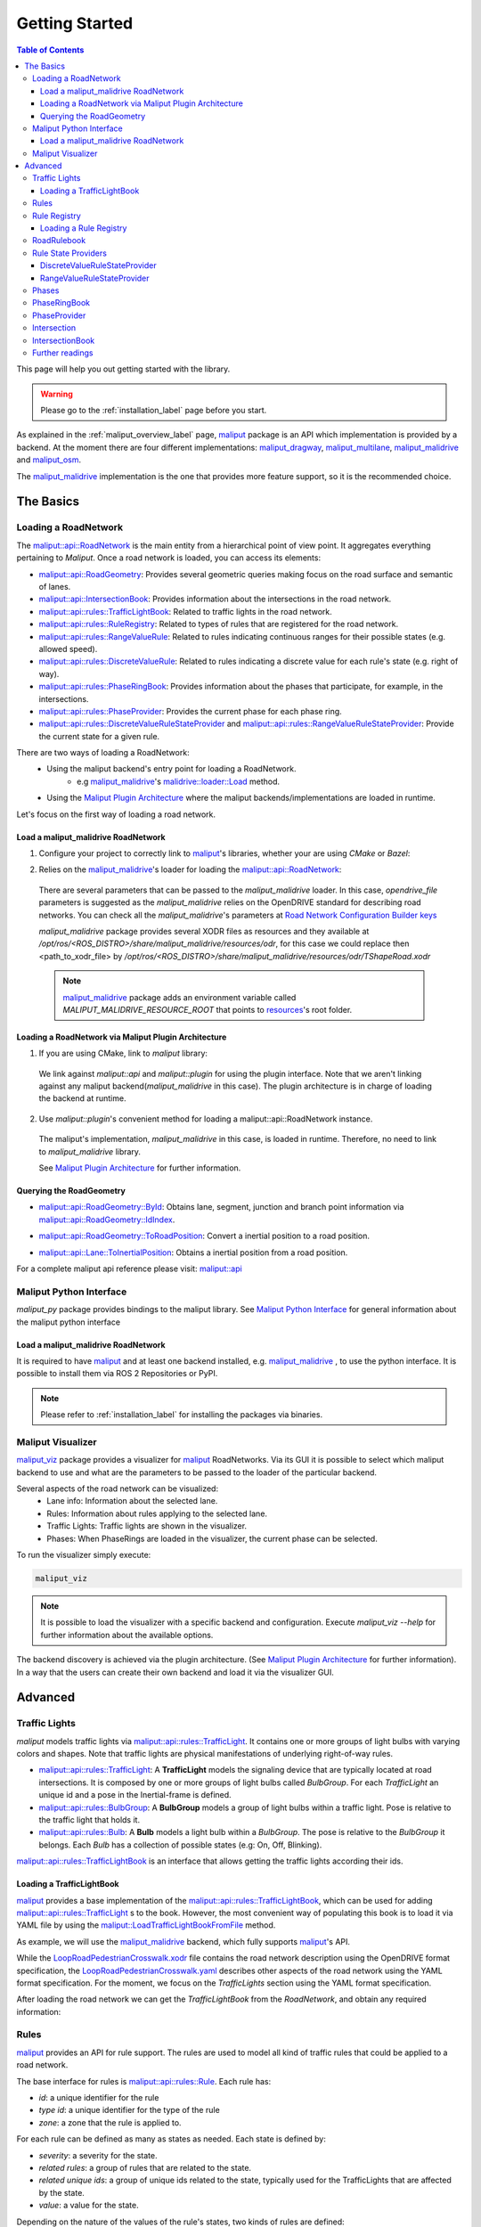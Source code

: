 .. _getting_started_label:

***************
Getting Started
***************

.. contents:: Table of Contents
    :depth: 5


This page will help you out getting started with the library.


.. warning::
  Please go to the :ref:`installation_label` page before you start.


As explained in the :ref:`maliput_overview_label` page, `maliput`_ package is an API which implementation is provided by a backend. At the moment there are four different implementations:
`maliput_dragway`_, `maliput_multilane`_, `maliput_malidrive`_ and `maliput_osm`_.

The `maliput_malidrive`_ implementation is the one that provides more feature support, so it is the recommended choice.


The Basics
==========

Loading a RoadNetwork
---------------------

The `maliput::api::RoadNetwork`_ is the main entity from a hierarchical point of view point. It aggregates everything pertaining to `Maliput`.
Once a road network is loaded, you can access its elements:

* `maliput::api::RoadGeometry`_: Provides several geometric queries making focus on the road surface and semantic of lanes.
* `maliput::api::IntersectionBook`_: Provides information about the intersections in the road network.
* `maliput::api::rules::TrafficLightBook`_: Related to traffic lights in the road network.
* `maliput::api::rules::RuleRegistry`_: Related to types of rules that are registered for the road network.
* `maliput::api::rules::RangeValueRule`_: Related to rules indicating continuous ranges for their possible states (e.g. allowed speed).
* `maliput::api::rules::DiscreteValueRule`_: Related to rules indicating a discrete value for each rule's state (e.g. right of way).
* `maliput::api::rules::PhaseRingBook`_: Provides information about the phases that participate, for example, in the intersections.
* `maliput::api::rules::PhaseProvider`_: Provides the current phase for each phase ring.
* `maliput::api::rules::DiscreteValueRuleStateProvider`_ and `maliput::api::rules::RangeValueRuleStateProvider`_: Provide the current state for a given rule.

There are two ways of loading a RoadNetwork:
 - Using the maliput backend's entry point for loading a RoadNetwork.
    - e.g `maliput_malidrive`_'s `malidrive::loader::Load`_ method.
 - Using the `Maliput Plugin Architecture`_ where the maliput backends/implementations are loaded in runtime.

Let's focus on the first way of loading a road network.

Load a maliput_malidrive RoadNetwork
^^^^^^^^^^^^^^^^^^^^^^^^^^^^^^^^^^^^

1. Configure your project to correctly link to `maliput`_'s libraries, whether your are using `CMake` or `Bazel`:

.. tabs::

  .. group-tab:: CMake

    .. code-block:: cmake
      :linenos:

      find_package(maliput)
      find_package(maliput_malidrive)
      # ...
      # ...
      target_link_libraries(<your_target>
        maliput::api
        maliput_malidrive::loader
      )

  .. group-tab:: Bazel

    .. code-block:: go
      :linenos:

      // Add them as dependency to your project.
      //
      // bazel_dep(name = "maliput", version = "1.1.1")
      // bazel_dep(name = "maliput_malidrive", version = "0.1.4")


      cc_binary(
          name = "my_app",
          srcs = ["my_app.cc"],
          // ...
          // ...
          deps = [
              "@maliput//:api",
              "@maliput_malidrive//:builder",
              "@maliput_malidrive//:loader"
          ],
      )



2. Relies on the `maliput_malidrive`_'s loader for loading the `maliput::api::RoadNetwork`_:


  .. code-block:: cpp
    :linenos:

    std::map<std::string, std::string> road_network_configuration;
    road_network_configuration.emplace("opendrive_file", "<path_to_xodr_file>");
    auto road_network = malidrive::loader::Load<malidrive::builder::RoadNetworkBuilder>(road_network_configuration);

  There are several parameters that can be passed to the `maliput_malidrive` loader. In this case, `opendrive_file` parameters is suggested as the `maliput_malidrive` relies on the OpenDRIVE standard for describing road networks. You can check all the `maliput_malidrive`'s parameters at 
  `Road Network Configuration Builder keys <html/deps/maliput_malidrive/html/group__road__network__configuration__builder__keys.html>`_

  `maliput_malidrive` package provides several XODR files as resources and they available at `/opt/ros/<ROS_DISTRO>/share/maliput_malidrive/resources/odr`, for this case we could replace then
  <path_to_xodr_file> by  `/opt/ros/<ROS_DISTRO>/share/maliput_malidrive/resources/odr/TShapeRoad.xodr`

  .. note::

    `maliput_malidrive`_ package adds an environment variable called `MALIPUT_MALIDRIVE_RESOURCE_ROOT` that points to `resources <https://github.com/maliput/maliput_malidrive/tree/main/resources>`_'s root folder.


Loading a RoadNetwork via Maliput Plugin Architecture
^^^^^^^^^^^^^^^^^^^^^^^^^^^^^^^^^^^^^^^^^^^^^^^^^^^^^

1. If you are using CMake, link to `maliput` library:

  .. code-block:: cmake
    :linenos:

    find_package(maliput)
    # ...
    target_link_libraries(<your_target>
      maliput::api
      maliput::plugin
    )

  We link against `maliput::api` and `maliput::plugin` for using the plugin interface.
  Note that we aren't linking against any maliput backend(`maliput_malidrive` in this case).
  The plugin architecture is in charge of loading the backend at runtime.

2. Use `maliput::plugin`'s convenient method for loading a maliput::api::RoadNetwork instance.

  .. code-block:: cpp
    :linenos:

    // ...
    #include <maliput/api/road_network.h>
    #include <maliput/plugin/create_road_network.h>

    const std::string road_network_loader_id = "maliput_malidrive";
    std::map<std::string, std::string> road_network_configuration;
    road_network_configuration.emplace("opendrive_file", "<path_to_xodr_file>");
    // Use maliput plugin interface for loading a road network
    std::unique_ptr<maliput::api::RoadNetwork> road_network = maliput::plugin::CreateRoadNetwork(road_network_loader_id, road_network_configuration);

  The maliput's implementation, `maliput_malidrive` in this case, is loaded in runtime. Therefore, no need to link to `maliput_malidrive` library.

  See `Maliput Plugin Architecture`_ for further information.

Querying the RoadGeometry
^^^^^^^^^^^^^^^^^^^^^^^^^

* `maliput::api::RoadGeometry::ById`_: Obtains lane, segment, junction and branch point information via `maliput::api::RoadGeometry::IdIndex`_.

.. code-block:: cpp
  :linenos:

  const maliput::api::RoadGeometry* road_geometry = road_network->road_geometry();
  const maliput::api::Lane* lane = road_geometry->ById.GetLane(maliput::api::LaneId{"1_0_1"});

* `maliput::api::RoadGeometry::ToRoadPosition`_: Convert a inertial position to a road position.

.. code-block:: cpp
  :linenos:

  const maliput::api::RoadGeometry* road_geometry = road_network->road_geometry();
  const maliput::api::RoadPositionResult road_position_result = road_geometry->ToRoadPosition(maliput::api::InertialPosition{10.0, 0.0, 0.0});;
  const maliput::api::Lane* lane = road_poisition_result.road_position.lane;

* `maliput::api::Lane::ToInertialPosition`_: Obtains a inertial position from a road position.

.. code-block:: cpp
  :linenos:

  const maliput::api::RoadGeometry* road_geometry = road_network->road_geometry();
  maliput::api::InertialPosition inertial_position = lane->ToInertialPosition(maliput::api::LanePosition{0.0, 0.0, 0.0});


For a complete maliput api reference please visit: `maliput::api <html/deps/maliput/html/namespacemaliput_1_1api.html>`_

Maliput Python Interface
------------------------

`maliput_py` package provides bindings to the maliput library. See `Maliput Python Interface <html/deps/maliput_py/html/maliput_python_interface.html>`_ for general information about the maliput python interface

Load a maliput_malidrive RoadNetwork
^^^^^^^^^^^^^^^^^^^^^^^^^^^^^^^^^^^^

It is required to have `maliput`_ and at least one backend installed, e.g. `maliput_malidrive`_ , to use the python interface. It is possible to install them via ROS 2 Repositories or PyPI.


.. note::

  Please refer to :ref:`installation_label` for installing the packages via binaries.


.. code-block:: python
  :linenos:

  import maliput.api
  import maliput.plugin

  import os

  configuration = {"opendrive_file" : os.getenv("MALIPUT_MALIDRIVE_RESOURCE_ROOT") + "/resources/odr/TShapeRoad.xodr"}
  road_network = maliput.plugin.create_road_network("maliput_malidrive", configuration)
  print(road_network.road_geometry().id())


Maliput Visualizer
------------------

`maliput_viz`_ package provides a visualizer for `maliput`_ RoadNetworks. Via its GUI it is possible to select which maliput backend to use and what are the parameters
to be passed to the loader of the particular backend.

Several aspects of the road network can be visualized:
 - Lane info: Information about the selected lane.
 - Rules: Information about rules applying to the selected lane.
 - Traffic Lights: Traffic lights are shown in the visualizer.
 - Phases: When PhaseRings are loaded in the visualizer, the current phase can be selected.

To run the visualizer simply execute:

.. code-block:: bash

  maliput_viz


.. raw:: html

    <video controls width="600" autoplay loop>
        <source src="getting_started/maliput_viz.webm" type="video/webm">

        Sorry, your browser doesn't support embedded videos.
    </video>

.. note::

  It is possible to load the visualizer with a specific backend and configuration. Execute `maliput_viz --help` for further information about the available options.

The backend discovery is achieved via the plugin architecture. (See `Maliput Plugin Architecture`_ for further information).
In a way that the users can create their own backend and load it via the visualizer GUI.


Advanced
========

Traffic Lights
--------------

`maliput` models traffic lights via `maliput::api::rules::TrafficLight`_. It contains one or more groups of
light bulbs with varying colors and shapes. Note that traffic lights are physical manifestations of underlying
right-of-way rules.

* `maliput::api::rules::TrafficLight`_: A **TrafficLight** models the signaling device that are typically located at road intersections. It is composed by one or more groups of light bulbs called `BulbGroup`. For each `TrafficLight` an unique id and a pose in the Inertial-frame is defined.
* `maliput::api::rules::BulbGroup`_: A **BulbGroup** models a group of light bulbs within a traffic light. Pose is relative to the traffic light that holds it.
* `maliput::api::rules::Bulb`_: A **Bulb** models a light bulb within a `BulbGroup`. The pose is relative to the `BulbGroup` it belongs. Each `Bulb` has a collection of possible states (e.g: On, Off, Blinking).

`maliput::api::rules::TrafficLightBook`_ is an interface that allows getting the traffic lights according their ids.

Loading a TrafficLightBook
^^^^^^^^^^^^^^^^^^^^^^^^^^

`maliput`_ provides a base implementation of the `maliput::api::rules::TrafficLightBook`_, which can be used for adding `maliput::api::rules::TrafficLight`_ s to the book.
However, the most convenient way of populating this book is to load it via YAML file by using the `maliput::LoadTrafficLightBookFromFile`_ method.

As example, we will use the `maliput_malidrive`_ backend, which fully supports `maliput`_'s API.

.. tabs::

  .. group-tab:: C++

    .. code-block:: cpp
      :linenos:

      // ...
      #include <maliput/api/road_network.h>
      #include <maliput/plugin/create_road_network.h>

      const std::string road_network_loader_id = "maliput_malidrive";
      const std::string resources_path = std::string(std::getenv("MALIPUT_MALIDRIVE_RESOURCE_ROOT")) + "/resources/odr";
      std::map<std::string, std::string> road_network_configuration;
      road_network_configuration.emplace("opendrive_file", resources_path + "/LoopRoadPedestrianCrosswalk.xodr");
      road_network_configuration.emplace("traffic_light_book", resources_path + "/LoopRoadPedestrianCrosswalk.yaml");
      auto road_network = maliput::plugin::CreateRoadNetwork(road_network_loader_id, road_network_configuration);

  .. group-tab:: Python

    .. code-block:: python
      :linenos:

      import maliput.api
      import maliput.plugin

      import os

      resources_path = os.getenv("MALIPUT_MALIDRIVE_RESOURCE_ROOT") + "/resources/odr";
      configuration = {"opendrive_file" : resources_path + "/LoopRoadPedestrianCrosswalk.xodr",
                        "traffic_light_book" : resources_path + "/LoopRoadPedestrianCrosswalk.yaml"}
      road_network = maliput.plugin.create_road_network("maliput_malidrive", configuration)


While the `LoopRoadPedestrianCrosswalk.xodr`_ file contains the road network description using the OpenDRIVE format specification, the `LoopRoadPedestrianCrosswalk.yaml`_
describes other aspects of the road network using the YAML format specification. For the moment, we focus on the `TrafficLights` section using the YAML format specification.

After loading the road network we can get the `TrafficLightBook` from the `RoadNetwork`, and obtain any required information:

.. tabs::

  .. group-tab:: C++

    .. code-block:: cpp
      :linenos:

      // ...
      #include <maliput/api/lane_data.h>
      #include <maliput/api/rules/traffic_lights.h>
      #include <maliput/api/rules/traffic_light_book.h>

      // ...
      const maliput::api::rules::TrafficLightBook* book = road_network->traffic_light_book();
      const maliput::api::rules::TrafficLight::Id traffic_light_id{"WestFacingSouth"};
      const maliput::api::InertialPosition inertial_position = book->GetTrafficLight(traffic_light_id)->position_road_network();

  .. group-tab:: Python

    .. code-block:: python
      :linenos:

      # ...
      traffic_light_book = road_network.traffic_light_book()
      traffic_light_id = maliput.api.rules.TrafficLight.Id("WestFacingSouth")
      inertial_position = traffic_light_book.GetTrafficLight(traffic_light_id).position_road_network()
      print(inertial_position.xyz())


Rules
-----

`maliput`_ provides an API for rule support. The rules are used to model all kind of traffic rules that could be applied to a road network.

The base interface for rules is `maliput::api::rules::Rule`_. Each rule has:

* *id*: a unique identifier for the rule
* *type id*: a unique identifier for the type of the rule
* *zone*: a zone that the rule is applied to.

For each rule can be defined as many as states as needed. Each state is defined by:

* *severity*: a severity for the state.
* *related rules*: a group of rules that are related to the state.
* *related unique ids*: a group of unique ids related to the state, typically used for the TrafficLights that are affected by the state.
* *value*: a value for the state.

Depending on the nature of the values of the rule's states, two kinds of rules are defined:

* `maliput::api::rules::DiscreteValueRule`_: a rule which states contain discrete values (e.g: Go and Stop for a right-of-way rule.)
* `maliput::api::rules::RangeValueRule`_: a rule which states contain a range of values (e.g: Speed limit for a speed limit rule.)

Rule Registry
-------------

`maliput`_ provides a registry of rules for registering a type of rule and the states they possible have.

`maliput::api::rules::RuleRegistry`_ provides a registry of the various rule types, and enables semantic
validation when building rule instances.

Loading a Rule Registry
^^^^^^^^^^^^^^^^^^^^^^^

`maliput`_ provides a way to load the rule registry via a YAML file by using the `maliput::LoadRuleRegistryFromFile`_ method.

As example, we will use the `maliput_malidrive`_ backend.

.. tabs::

  .. group-tab:: C++

    .. code-block:: cpp
      :linenos:

      // ...
      #include <maliput/api/lane_data.h>
      #include <maliput/api/road_network.h>
      #include <maliput/api/rules/traffic_lights.h>
      #include <maliput/api/rules/traffic_light_book.h>
      #include <maliput/plugin/create_road_network.h>

      const std::string road_network_loader_id = "maliput_malidrive";
      const std::string resources_path = std::string(std::getenv("MALIPUT_MALIDRIVE_RESOURCE_ROOT")) + "/resources/odr";
      std::map<std::string, std::string> road_network_configuration;
      road_network_configuration.emplace("opendrive_file", resources_path + "/LoopRoadPedestrianCrosswalk.xodr");
      road_network_configuration.emplace("traffic_light_book", resources_path + "/LoopRoadPedestrianCrosswalk.yaml");
      road_network_configuration.emplace("rule_registry", resources_path + "/LoopRoadPedestrianCrosswalk.yaml");
      auto road_network = maliput::plugin::CreateRoadNetwork(road_network_loader_id, road_network_configuration);


  .. group-tab:: Python

    .. code-block:: python
      :linenos:

      import maliput.api
      import maliput.plugin

      import os

      resources_path = os.getenv("MALIPUT_MALIDRIVE_RESOURCE_ROOT") + "/resources/odr";
      configuration = {"opendrive_file" : resources_path + "/LoopRoadPedestrianCrosswalk.xodr",
                        "traffic_light_book" : resources_path + "/LoopRoadPedestrianCrosswalk.yaml",
                        "rule_registry" : resources_path + "/LoopRoadPedestrianCrosswalk.yaml"}
      road_network = maliput.plugin.create_road_network("maliput_malidrive", configuration)


In this example, `LoopRoadPedestrianCrosswalk.yaml`_ contains a `RuleRegistry` section where the rules types are defined.
These rules are going to be used later on by the `RoadRulebook` to validate the rule types.

After loading the road network, the `RuleRegistry` is accessible from the `RoadNetwork`.

.. tabs::
  .. group-tab:: C++
    .. code-block:: cpp
        :linenos:

        // ...
        const maliput::api::rules::RuleRegistry* rule_registry = road_network->rule_registry();
        // Obtains all the DiscreteValueRules from the registry.
        auto discrete_types = rule_registry->DiscreteValueRuleTypes();
        // Obtains all the RangeValueRules from the registry.
        auto range_types = rule_registry->RangeValueRuleTypes();

  .. group-tab:: Python
    .. code-block:: python
        :linenos:

        # ...
        rule_registry = road_network.rule_registry()
        print(len(rule_registry.DiscreteValueRuleTypes()))
        print(len(rule_registry.RangeValueRuleTypes()))

RoadRulebook
------------

The `maliput::api::rules::RoadRulebook`_ is an interface for querying the rules in given road network.
This book is expected to gathered all the available rules. It provides an API for obtaining all the rules; obtaining the rules by id; or even
obtaining the rules that apply to zone in particular.

`maliput`_ provides a base implementation for loading the `RoadRulebook` with the rules.
However, the most convenient way of populating this book is to load it via YAML file by using the `maliput::LoadRoadRuleBookFromFile`_ method.

As example, we will use the `maliput_malidrive`_ backend.

.. tabs::
  .. group-tab:: C++
    .. code-block:: cpp
        :linenos:

        // ...
        #include <maliput/api/lane_data.h>
        #include <maliput/api/road_network.h>
        #include <maliput/api/rules/traffic_lights.h>
        #include <maliput/api/rules/traffic_light_book.h>
        #include <maliput/api/rules/road_rulebook.h>
        #include <maliput/plugin/create_road_network.h>

        const std::string road_network_loader_id = "maliput_malidrive";
        const std::string resources_path = std::string(std::getenv("MALIPUT_MALIDRIVE_RESOURCE_ROOT")) + "/resources/odr";
        std::map<std::string, std::string> road_network_configuration;
        road_network_configuration.emplace("opendrive_file", resources_path + "/LoopRoadPedestrianCrosswalk.xodr");
        road_network_configuration.emplace("traffic_light_book", resources_path + "/LoopRoadPedestrianCrosswalk.yaml");
        road_network_configuration.emplace("rule_registry", resources_path + "/LoopRoadPedestrianCrosswalk.yaml");
        road_network_configuration.emplace("road_rule_book", resources_path + "/LoopRoadPedestrianCrosswalk.yaml");
        auto road_network = maliput::plugin::CreateRoadNetwork(road_network_loader_id, road_network_configuration);

  .. group-tab:: Python
    .. code-block:: python
        :linenos:

        import maliput.api
        import maliput.plugin

        import os

        resources_path = os.getenv("MALIPUT_MALIDRIVE_RESOURCE_ROOT") + "/resources/odr";
        configuration = {"opendrive_file" : resources_path + "/LoopRoadPedestrianCrosswalk.xodr",
                          "traffic_light_book" : resources_path + "/LoopRoadPedestrianCrosswalk.yaml",
                          "rule_registry" : resources_path + "/LoopRoadPedestrianCrosswalk.yaml",
                          "road_rule_book" : resources_path + "/LoopRoadPedestrianCrosswalk.yaml"}
        road_network = maliput.plugin.create_road_network("maliput_malidrive", configuration)


In this example, `LoopRoadPedestrianCrosswalk.yaml`_ contains a `RoadRulebook` section where the rules types are defined.

After loading the road network, the `RoadRulebook` is accessible from the `RoadNetwork`.

.. tabs::
  .. group-tab:: C++
    .. code-block:: cpp
        :linenos:

        // ...
        const maliput::api::rules::RoadRulebook* rulebook = road_network->rulebook();
        // Obtains all the rules from the book.
        auto rules = rulebook->Rules().size();
        int number_of_discrete_rules = rules.discrete_value_rules.size();
        // Obtains a discrete value rule by id.
        maliput::api::rules::Rule::Id rule_id{"Right-Of-Way Rule Type/WestToEastSouth"};
        auto discrete_rule = rulebook->GetDiscreteValueRule(rule_id);


  .. group-tab:: Python
    .. code-block:: python
        :linenos:

        # ...
        rulebook = road_network.rulebook()
        rules = rulebook.Rules()
        print(len(rules.discrete_value_rules))
        rule_id = maliput.api.rules.Rule.Id("Right-Of-Way Rule Type/WestToEastSouth")
        discrete_rule = rulebook.GetDiscreteValueRule(rule_id)


Rule State Providers
--------------------

As it was mentioned, `maliput`'s rule API lets the user to add rules that may contain as many states as needed.
The current state of a rule may depend on certain condition. For instance, a rule state may vary on a time basis,
as right-of-way rules in a intersection according to the traffic lights.

`maliput` defines two interfaces for getting the current state of a rule depending of the nature of the rules:
 * `maliput::api::rules::DiscreteValueRuleStateProvider`_.
 * `maliput::api::rules::RangeValueRuleStateProvider`_.

DiscreteValueRuleStateProvider
^^^^^^^^^^^^^^^^^^^^^^^^^^^^^^

.. tabs::
  .. group-tab:: C++
    .. code-block:: cpp
        :linenos:

        // ...
        const maliput::api::rules::DiscreteValueRuleStateProvider* state_provider = road_network->discrete_value_rule_state_provider();
        maliput::api::rules::Rule::Id rule_id{"Right-Of-Way Rule Type/WestToEastSouth"};
        auto state_result = state_provider->GetState(rule_id);
        auto discrete_value = state_result->state;
        std::cout << discrete_value.value << std::endl;

  .. group-tab:: Python
    .. code-block:: python
        :linenos:

        # ...
        state_provider = road_network.discrete_value_rule_state_provider()
        rule_id = maliput.api.rules.Rule.Id("Right-Of-Way Rule Type/WestToEastSouth")
        state_result = state_provider.GetState(rule_id)
        discrete_value = state_result.state
        print(discrete_value.value)

RangeValueRuleStateProvider
^^^^^^^^^^^^^^^^^^^^^^^^^^^

.. tabs::
  .. group-tab:: C++
    .. code-block:: cpp
        :linenos:

        // ...
        const maliput::api::rules::RangeValueRuleStateProvider* state_provider = road_network->range_value_rule_state_provider();
        maliput::api::rules::Rule::Id rule_id{"Speed-Limit Rule Type/1_1_-1_1"};
        auto state_result = state_provider->GetState(rule_id);
        auto range_value = state_result->state;
        std::cout << range_value.min << std::endl;
        std::cout << range_value.max << std::endl;

  .. group-tab:: Python
    .. code-block:: python
        :linenos:

        # ...
        state_provider = road_network.range_value_rule_state_provider()
        rule_id = maliput.api.rules.Rule.Id("Speed-Limit Rule Type/1_1_-1_1")
        state_result = state_provider.GetState(rule_id)
        range_value = state_result.state
        print("Rule: {} --> Current State: min={}, max={}, units={}".format(rule_id, range_value.min, range_value.max, range_value.description))

Phases
------

Maliput models the sequencing of rule states and traffic lights' bulbs as a ring of `maliput::api::rules::Phase`_s. Each `Phase` holds a dictionary of rule IDs to rule states (`DiscreteValues`) and related bulb IDs (`UniqueBulbIds`) to the bulb state (`BulbState`).

The `maliput::api::rules::PhaseRing`_ acts as a container of all the related Phases in a sequence.
A designer might query them by the `maliput::api::rules::Phase::Id`_ or the next Phases, but no strict order should be expected.
Instead, `maliput::api::rules::PhaseProvider`_ offers an interface to obtain the current and next `Phase::Id`s for a `PhaseRing`.
Custom time based or event driven behaviors could be implemented for this interface. Similarly to the rules, there are convenient "manual" implementations to exercise the interfaces in integration examples.

PhaseRingBook
-------------

The PhaseRingBook is expected to contain all the `PhaseRing`s in the road network. It provides an interface for obtaining the PhaseRings in the road network and some convenient queries to retrieve the PhaseRing that governs a specific `Rule::Id`

`maliput`_ provides a base implementation for loading the `maliput::api::rules::PhaseRingBook`_ with the rules.
However, the most convenient way of populating this book is to load it via YAML file by using the `maliput::LoadPhaseRingBookFromFile`_ method.

As example, we will use the `maliput_malidrive`_ backend.

.. tabs::
  .. group-tab:: C++
    .. code-block:: cpp
        :linenos:
        :emphasize-lines: 17

        // ...
        #include <maliput/api/lane_data.h>
        #include <maliput/api/road_network.h>
        #include <maliput/api/rules/phase_ring_book.h>
        #include <maliput/api/rules/traffic_lights.h>
        #include <maliput/api/rules/traffic_light_book.h>
        #include <maliput/api/rules/road_rulebook.h>
        #include <maliput/plugin/create_road_network.h>

        const std::string road_network_loader_id = "maliput_malidrive";
        const std::string resources_path = std::string(std::getenv("MALIPUT_MALIDRIVE_RESOURCE_ROOT")) + "/resources/odr";
        std::map<std::string, std::string> road_network_configuration;
        road_network_configuration.emplace("opendrive_file", resources_path + "/LoopRoadPedestrianCrosswalk.xodr");
        road_network_configuration.emplace("traffic_light_book", resources_path + "/LoopRoadPedestrianCrosswalk.yaml");
        road_network_configuration.emplace("rule_registry", resources_path + "/LoopRoadPedestrianCrosswalk.yaml");
        road_network_configuration.emplace("road_rule_book", resources_path + "/LoopRoadPedestrianCrosswalk.yaml");
        road_network_configuration.emplace("phase_ring_book", resources_path + "/LoopRoadPedestrianCrosswalk.yaml");
        auto road_network = maliput::plugin::CreateRoadNetwork(road_network_loader_id, road_network_configuration);

  .. group-tab:: Python
    .. code-block:: python
        :linenos:
        :emphasize-lines: 11

        import maliput.api
        import maliput.plugin

        import os

        resources_path = os.getenv("MALIPUT_MALIDRIVE_RESOURCE_ROOT") + "/resources/odr";
        configuration = {"opendrive_file" : resources_path + "/LoopRoadPedestrianCrosswalk.xodr",
                          "traffic_light_book" : resources_path + "/LoopRoadPedestrianCrosswalk.yaml",
                          "rule_registry" : resources_path + "/LoopRoadPedestrianCrosswalk.yaml",
                          "road_rule_book" : resources_path + "/LoopRoadPedestrianCrosswalk.yaml",
                          "phase_ring_book" : resources_path + "/LoopRoadPedestrianCrosswalk.yaml"}
        road_network = maliput.plugin.create_road_network("maliput_malidrive", configuration)


In this example, `LoopRoadPedestrianCrosswalk.yaml`_ contains a `PhaseRings` section where all the phase rings are defined.

After loading the road network, the `PhaseRingBook` is accessible from the `RoadNetwork`.

.. tabs::
  .. group-tab:: C++
    .. code-block:: cpp
        :linenos:

        // ...
        const maliput::api::rules::PhaseRingBook* phase_ring_book = road_network->phase_ring_book();
        // Obtains all the phase rings from the book.
        auto phase_rings = phase_ring_book->GetPhaseRings();
        const int number_of_phase_rings = phase_rings.size();
        // Obtains a phase ring containing the specified rule.
        const maliput::api::rules::Rule::Id rule_id{"Right-Of-Way Rule Type/WestToEastSouth"};
        auto phase_ring = phase_ring_book->FindPhaseRing(rule_id);
        // Obtains a phase of that phase ring.
        const maliput::api::rules::Phase::Id phase_id{"AllGoPhase"};
        auto phase = phase_ring->GetPhase(phase_id);
        // Obtains all the discrete value rule states from the phase.
        auto discrete_value_rule_states = phase->discrete_value_rule_states();
        // Obtains all the bulb states from the phase.
        auto bulb_states = phase->bulb_states();


  .. group-tab:: Python
    .. code-block:: python
        :linenos:

        # ...
        phase_ring_book = road_network.phase_ring_book()
        # Obtains all the phase rings from the book.
        phase_rings = phase_ring_book.GetPhaseRings()
        number_of_phase_rings = len(phase_rings)
        # Obtains a phase ring containing the specified rule.
        rule_id = maliput.api.rules.Rule.Id("Right-Of-Way Rule Type/WestToEastSouth")
        phase_ring = phase_ring_book.FindPhaseRing(rule_id)
        # Obtains a phase of that phase ring.
        phase_id = maliput.api.rules.Phase.Id("AllGoPhase")
        phase = phase_ring.GetPhase(phase_id)
        # Obtains all the discrete value rule states from the phase.
        discrete_value_rule_states = phase.discrete_value_rule_states()
        # Obtains all the bulb states from the phase.
        bulb_states = phase.bulb_states()

        print(len(discrete_value_rule_states))
        for key in discrete_value_rule_states.keys():
          print(key)
          print(discrete_value_rule_states[key].value)

        print(len(bulb_states))
        for key in bulb_states.keys():
          print(key)
          print(bulb_states[key])


PhaseProvider
-------------

In a dynamic environment, phases in a phase ring are expected to change over a certain condition, such as traffic light changing its state in a time basis.
`maliput`_ introduces a `maliput::api::rules::PhaseProvider`_ interface to allow the user to obtain the current phase.

.. tabs::
  .. group-tab:: C++
    .. code-block:: cpp
        :linenos:

        // ...
        const maliput::api::rules::PhaseProvider* phase_provider = road_network->phase_provider();
        maliput::api::rules::PhaseRing::Id phase_ring_id{"PedestrianCrosswalkIntersectionSouth"};
        auto current_phase = phase_provider->GetPhase(phase_ring_id);
        std::cout << current_phase.state << std::endl;

  .. group-tab:: Python
    .. code-block:: python
        :linenos:

        # ...
        phase_provider = road_network.phase_provider()
        phase_ring_id = maliput.api.rules.PhaseRing.Id("PedestrianCrosswalkIntersectionSouth")
        current_phase = phase_provider.GetPhase(phase_ring_id);
        print(current_phase.state)


`maliput_integration`_ package provides an example where a dynamic environment is simulated using the `PhaseProvider` interface.
For trying out the example please visit `maliput_dynamic_environment tutorial <html/deps/maliput_integration/html/maliput_dynamic_environment_app.html>`_ example.
The source code is located at `maliput_dynamic_environment.cc <https://github.com/maliput/maliput_integration/blob/main/src/applications/maliput_dynamic_environment.cc>`_


Intersection
------------

An abstract convenience class that aggregates information pertaining to an
intersection. Its primary purpose is to serve as a single source of this
information and to remove the need for users to query numerous disparate
data structures and state providers.

See `maliput::api::Intersection`_'s API for more details.

IntersectionBook
----------------

The `maliput::api::IntersectionBook`_ is an interface for querying for the intersection in a given road network.
This book is expected to gather all the available `maliput::api::Intersection`_ s. The API allows you to find intersections by `maliput::api::Intersection`_, `maliput::api::rules::TrafficLight`_ or `maliput::api::rules::DiscretValueRule` ID and even by inertial position.

`maliput`_ provides a base implementation for loading the `maliput::api::Intersection`_ s.
However, the most convenient way of populating this book is to load it via YAML file by using the `maliput::LoadIntersectionBookFromFile`_ method.

As example, we will use the `maliput_malidrive`_ backend.

.. tabs::
  .. group-tab:: C++
    .. code-block:: cpp
        :linenos:
        :emphasize-lines: 18

        // ...
        #include <maliput/api/intersection_book.h>
        #include <maliput/api/lane_data.h>
        #include <maliput/api/road_network.h>
        #include <maliput/api/rules/phase_ring_book.h>
        #include <maliput/api/rules/traffic_lights.h>
        #include <maliput/api/rules/traffic_light_book.h>
        #include <maliput/api/rules/road_rulebook.h>
        #include <maliput/plugin/create_road_network.h>

        const std::string road_network_loader_id = "maliput_malidrive";
        const std::string resources_path = std::string(std::getenv("MALIPUT_MALIDRIVE_RESOURCE_ROOT")) + "/resources/odr";
        std::map<std::string, std::string> road_network_configuration;
        road_network_configuration.emplace("opendrive_file", resources_path + "/LoopRoadPedestrianCrosswalk.xodr");
        road_network_configuration.emplace("traffic_light_book", resources_path + "/LoopRoadPedestrianCrosswalk.yaml");
        road_network_configuration.emplace("rule_registry", resources_path + "/LoopRoadPedestrianCrosswalk.yaml");
        road_network_configuration.emplace("road_rule_book", resources_path + "/LoopRoadPedestrianCrosswalk.yaml");
        road_network_configuration.emplace("phase_ring_book", resources_path + "/LoopRoadPedestrianCrosswalk.yaml");
        road_network_configuration.emplace("intersection_book", resources_path + "/LoopRoadPedestrianCrosswalk.yaml");
        auto road_network = maliput::plugin::CreateRoadNetwork(road_network_loader_id, road_network_configuration);

  .. group-tab:: Python
    .. code-block:: python
        :linenos:
        :emphasize-lines: 12

        import maliput.api
        import maliput.plugin

        import os

        resources_path = os.getenv("MALIPUT_MALIDRIVE_RESOURCE_ROOT") + "/resources/odr";
        configuration = {"opendrive_file" : resources_path + "/LoopRoadPedestrianCrosswalk.xodr",
                          "traffic_light_book" : resources_path + "/LoopRoadPedestrianCrosswalk.yaml",
                          "rule_registry" : resources_path + "/LoopRoadPedestrianCrosswalk.yaml",
                          "road_rule_book" : resources_path + "/LoopRoadPedestrianCrosswalk.yaml",
                          "phase_ring_book" : resources_path + "/LoopRoadPedestrianCrosswalk.yaml",
                          "intersection_book" : resources_path + "/LoopRoadPedestrianCrosswalk.yaml"}
        road_network = maliput.plugin.create_road_network("maliput_malidrive", configuration)


In this example, `LoopRoadPedestrianCrosswalk.yaml`_ contains a `Intersections` section where all the intersections are defined.

After loading the road network, the `IntersectionBook` is accessible from the `RoadNetwork`.

.. tabs::
  .. group-tab:: C++
    .. code-block:: cpp
        :linenos:

        // ...
        const maliput::api::IntersectionBook* intersection_book = road_network->intersection_book();
        // Obtains all intersections from the book.
        auto intersections = intersection_book->GetIntersections();
        const auto number_of_intersections = intersections.size();

        // Obtains a intersection containing the specified traffic light.
        const maliput::api::rules::TrafficLight::Id traffic_light_id{"WestFacingSouth"};
        maliput::api::Intersection* traffic_light_intersection = intersection_book->FindIntersection(traffic_light_id);

        // Obtain a intersection containing the specified discrete value rule.
        const maliput::api::rules::DiscreteValueRule::Id discrete_value_rule_id{"Right-Of-Way Rule Type/WestToEastSouth"};
        maliput::api::Intersection* discrete_rule_intersection = intersection_book->FindIntersection(discrete_value_rule_id);

        // Obtains the rule states of the intersection.
        auto discrete_value_rule_states = discrete_rule_intersection->DiscreteValueRuleStates();
        // Obtains the bulb states of the intersection.
        auto bulb_states = discrete_rule_intersection->bulb_states();

  .. group-tab:: Python
    .. code-block:: python
        :linenos:

        # ...
        intersection_book = road_network.intersection_book()
        # Obtains all intersections from the book.
        intersections = intersection_book.GetIntersections()
        number_of_intersections = len(intersections)

        # Obtains a intersection containing the specified traffic light.
        traffic_light_id = maliput.api.rules.TrafficLight.Id("WestFacingSouth")
        traffic_light_intersection = intersection_book.FindIntersection(traffic_light_id)

        # Obtain a intersection containing the specified discrete value rule.
        discrete_value_rule_id = maliput.api.rules.DiscreteValueRule.Id("Right-Of-Way Rule Type/WestToEastSouth")
        discrete_rule_intersection = intersection_book.FindIntersection(discrete_value_rule_id)

        # Obtains the rule states of the intersection.
        discrete_value_rule_states = discrete_rule_intersection.DiscreteValueRuleStates()
        # Obtains the bulb states of the intersection.
        bulb_states = discrete_rule_intersection.bulb_states()

Further readings
----------------

`Maliput Design`_ contains addition information about the API in case you are interested in the details.


.. _maliput::api::Intersection: html/deps/maliput/html/classmaliput_1_1api_1_1_intersection.html
.. _maliput::api::IntersectionBook: html/deps/maliput/html/classmaliput_1_1api_1_1_intersection_book.html
.. _maliput::api::Lane::ToInertialPosition: html/deps/maliput/html/classmaliput_1_1api_1_1_lane.html#ac2b4153a3a9bf55d07255331bf0223c2
.. _maliput::api::RoadGeometry: html/deps/maliput/html/classmaliput_1_1api_1_1_road_geometry.html
.. _maliput::api::RoadGeometry::ToRoadPosition: html/deps/maliput/html/classmaliput_1_1api_1_1_road_geometry.html#a23c5fa878accede196eb856f9024dbf4
.. _maliput::api::RoadNetwork: html/deps/maliput/html/classmaliput_1_1api_1_1_road_network.html
.. _maliput::api::rules::Bulb: html/deps/maliput/html/classmaliput_1_1api_1_1rules_1_1_bulb.html
.. _maliput::api::rules::BulbGroup: html/deps/maliput/html/classmaliput_1_1api_1_1rules_1_1_bulb_group.html
.. _maliput::api::rules::DiscreteValueRule: html/deps/maliput/html/classmaliput_1_1api_1_1rules_1_1_discrete_value_rule.html
.. _maliput::api::rules::DiscreteValueRuleStateProvider: html/deps/maliput/html/classmaliput_1_1api_1_1rules_1_1_discrete_value_rule_state_provider.html
.. _maliput::api::rules::Phase: html/deps/maliput/html/classmaliput_1_1api_1_1rules_1_1_phase.html
.. _maliput::api::rules::Phase::Id: html/deps/maliput/html/classmaliput_1_1api_1_1rules_1_1_phase.html#a28884c4f9c4ef1b0eef097e0144d53f3
.. _maliput::api::rules::PhaseProvider: html/deps/maliput/html/classmaliput_1_1api_1_1rules_1_1_phase_provider.html
.. _maliput::api::rules::PhaseRing: html/deps/maliput/html/classmaliput_1_1api_1_1rules_1_1_phase_ring.html
.. _maliput::api::rules::PhaseRingBook: html/deps/maliput/html/classmaliput_1_1api_1_1rules_1_1_phase_ring_book.html
.. _maliput::api::rules::RangeValueRule: html/deps/maliput/html/classmaliput_1_1api_1_1rules_1_1_range_value_rule.html
.. _maliput::api::rules::RangeValueRuleStateProvider: html/deps/maliput/html/classmaliput_1_1api_1_1rules_1_1_range_value_rule_state_provider.html
.. _maliput::api::rules::RoadRulebook: html/deps/maliput/html/classmaliput_1_1api_1_1rules_1_1_road_rulebook.html
.. _maliput::api::rules::Rule: html/deps/maliput/html/classmaliput_1_1api_1_1rules_1_1_rule.html
.. _maliput::api::rules::RuleRegistry: html/deps/maliput/html/classmaliput_1_1api_1_1rules_1_1_rule_registry.html
.. _maliput::api::rules::TrafficLight: html/deps/maliput/html/classmaliput_1_1api_1_1rules_1_1_traffic_light.html
.. _maliput::api::rules::TrafficLightBook: html/deps/maliput/html/classmaliput_1_1api_1_1rules_1_1_traffic_light_book.html

.. _maliput::LoadIntersectionBookFromFile: html/deps/maliput/html/namespacemaliput.html#a70af57ac223401656e6143e147caaf5d
.. _maliput::LoadPhaseRingBookFromFile: html/deps/maliput/html/namespacemaliput.html#aa94a8bdc4b38fcc4d05e6637903f0f56
.. _maliput::LoadRoadRuleBookFromFile: html/deps/maliput/html/namespacemaliput.html#accce2c90d0627fa85c6b11c9924c0609
.. _maliput::LoadRuleRegistryFromFile: html/deps/maliput/html/namespacemaliput.html#a03c4c176854c7d60524ec666c03f3ff4
.. _maliput::LoadTrafficLightBookFromFile: html/deps/maliput/html/namespacemaliput.html#a748a7535cbc24118299c3bcbef33a20d

.. _malidrive::loader::Load: html/deps/maliput_malidrive/html/namespacemalidrive_1_1loader.html

.. _maliput: https://github.com/maliput/maliput
.. _maliput_dragway: https://github.com/maliput/maliput_dragway
.. _maliput_integration: https://github.com/maliput/maliput_integration
.. _maliput_malidrive: https://github.com/maliput/maliput_malidrive
.. _maliput_multilane: https://github.com/maliput/maliput_multilane
.. _maliput_osm: https://github.com/maliput/maliput_osm
.. _maliput_py: https://github.com/maliput/maliput_py
.. _maliput_viz: https://github.com/maliput/maliput_viz

.. _Maliput Design: html/deps/maliput/html/maliput_design.html
.. _Maliput Plugin Architecture: html/deps/maliput/html/maliput_plugin_architecture.html

.. _LoopRoadPedestrianCrosswalk.xodr: https://github.com/maliput/maliput_malidrive/blob/main/resources/LoopRoadPedestrianCrosswalk.xodr
.. _LoopRoadPedestrianCrosswalk.yaml: https://github.com/maliput/maliput_malidrive/blob/main/resources/LoopRoadPedestrianCrosswalk.yaml

.. _maliput::api::RoadGeometry::ById: html/deps/maliput/html/classmaliput_1_1api_1_1_road_geometry.html#a40b5e7f0695bb498b4fccfaac6164d6b
.. _maliput::api::RoadGeometry::IdIndex: html/deps/maliput/html/classmaliput_1_1api_1_1_road_geometry_1_1_id_index.html
